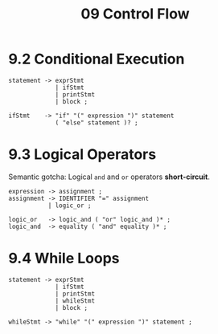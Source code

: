 #+title: 09 Control Flow

* 9.2 Conditional Execution

#+begin_src bnf
statement -> exprStmt
             | ifStmt
             | printStmt
             | block ;

ifStmt    -> "if" "(" expression ")" statement
             ( "else" statement )? ;
#+end_src

* 9.3 Logical Operators

Semantic gotcha: Logical =and= and =or= operators *short-circuit*.

#+begin_src bnf
expression -> assignment ;
assignment -> IDENTIFIER "=" assignment
           | logic_or ;

logic_or   -> logic_and ( "or" logic_and )* ;
logic_and  -> equality ( "and" equality )* ;
#+end_src

* 9.4 While Loops

#+begin_src bnf
statement -> exprStmt
             | ifStmt
             | printStmt
             | whileStmt
             | block ;

whileStmt -> "while" "(" expression ")" statement ;
#+end_src
